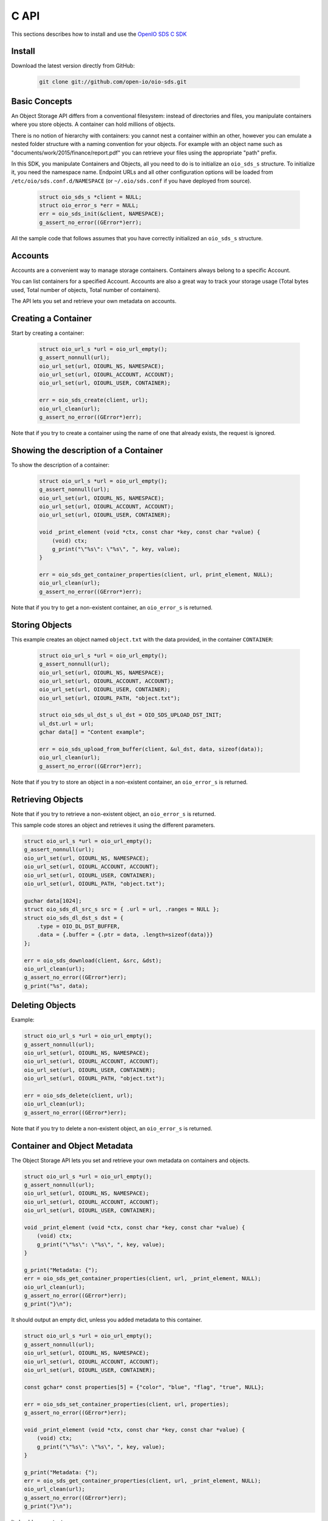.. title:: Object Storage C client library, SDK docs, API examples
.. _ref-sdk-c:

=====
C API
=====

This sections describes how to install and use the `OpenIO SDS C SDK <../../oio-api-c-doc>`_

Install
-------

Download the latest version directly from GitHub:

   .. code-block:: shell

      git clone git://github.com/open-io/oio-sds.git

Basic Concepts
--------------

An Object Storage API differs from a conventional filesystem: instead of directories and files, you manipulate containers where you store objects. A container can hold millions of objects.

There is no notion of hierarchy with containers: you cannot nest a container within an other, however you can emulate a nested folder structure with a naming convention for your objects. For example with an object name such as "documents/work/2015/finance/report.pdf" you can retrieve your files using the appropriate "path" prefix.

In this SDK, you manipulate Containers and Objects, all you need to do is to initialize an ``oio_sds_s`` structure. To initialize it, you need the namespace name.
Endpoint URLs and all other configuration options will be loaded from ``/etc/oio/sds.conf.d/NAMESPACE`` (or ``~/.oio/sds.conf`` if you have deployed from source).

   .. code-block:: c

      struct oio_sds_s *client = NULL;
      struct oio_error_s *err = NULL;
      err = oio_sds_init(&client, NAMESPACE);
      g_assert_no_error((GError*)err);

All the sample code that follows assumes that you have correctly initialized an ``oio_sds_s`` structure.

Accounts
--------

Accounts are a convenient way to manage storage containers. Containers always belong to a specific Account.

You can list containers for a specified Account. Accounts are also a great way to track your storage usage (Total bytes used, Total number of objects, Total number of containers).

The API lets you set and retrieve your own metadata on accounts.

Creating a Container
--------------------

Start by creating a container:

   .. code-block:: c

      struct oio_url_s *url = oio_url_empty();
      g_assert_nonnull(url);
      oio_url_set(url, OIOURL_NS, NAMESPACE);
      oio_url_set(url, OIOURL_ACCOUNT, ACCOUNT);
      oio_url_set(url, OIOURL_USER, CONTAINER);

      err = oio_sds_create(client, url);
      oio_url_clean(url);
      g_assert_no_error((GError*)err);

Note that if you try to create a container using the name of one that already exists, the request is ignored.

Showing the description of a Container
--------------------------------------

To show the description of a container:

   .. code-block:: c

      struct oio_url_s *url = oio_url_empty();
      g_assert_nonnull(url);
      oio_url_set(url, OIOURL_NS, NAMESPACE);
      oio_url_set(url, OIOURL_ACCOUNT, ACCOUNT);
      oio_url_set(url, OIOURL_USER, CONTAINER);

      void _print_element (void *ctx, const char *key, const char *value) {
          (void) ctx;
          g_print("\"%s\": \"%s\", ", key, value);
      }

      err = oio_sds_get_container_properties(client, url, print_element, NULL);
      oio_url_clean(url);
      g_assert_no_error((GError*)err);


Note that if you try to get a non-existent container, an ``oio_error_s`` is returned.

Storing Objects
---------------

This example creates an object named ``object.txt`` with the data provided, in the container ``CONTAINER``:

   .. code-block:: c

      struct oio_url_s *url = oio_url_empty();
      g_assert_nonnull(url);
      oio_url_set(url, OIOURL_NS, NAMESPACE);
      oio_url_set(url, OIOURL_ACCOUNT, ACCOUNT);
      oio_url_set(url, OIOURL_USER, CONTAINER);
      oio_url_set(url, OIOURL_PATH, "object.txt");

      struct oio_sds_ul_dst_s ul_dst = OIO_SDS_UPLOAD_DST_INIT;
      ul_dst.url = url;
      gchar data[] = "Content example";

      err = oio_sds_upload_from_buffer(client, &ul_dst, data, sizeof(data));
      oio_url_clean(url);
      g_assert_no_error((GError*)err);

Note that if you try to store an object in a non-existent container, an ``oio_error_s`` is returned.

Retrieving Objects
------------------

Note that if you try to retrieve a non-existent object, an ``oio_error_s`` is returned.

This sample code stores an object and retrieves it using the different parameters.

.. code-block:: c

      struct oio_url_s *url = oio_url_empty();
      g_assert_nonnull(url);
      oio_url_set(url, OIOURL_NS, NAMESPACE);
      oio_url_set(url, OIOURL_ACCOUNT, ACCOUNT);
      oio_url_set(url, OIOURL_USER, CONTAINER);
      oio_url_set(url, OIOURL_PATH, "object.txt");

      guchar data[1024];
      struct oio_sds_dl_src_s src = { .url = url, .ranges = NULL };
      struct oio_sds_dl_dst_s dst = {
          .type = OIO_DL_DST_BUFFER,
          .data = {.buffer = {.ptr = data, .length=sizeof(data)}}
      };

      err = oio_sds_download(client, &src, &dst);
      oio_url_clean(url);
      g_assert_no_error((GError*)err);
      g_print("%s", data);

Deleting Objects
----------------

Example:

.. code-block:: c

      struct oio_url_s *url = oio_url_empty();
      g_assert_nonnull(url);
      oio_url_set(url, OIOURL_NS, NAMESPACE);
      oio_url_set(url, OIOURL_ACCOUNT, ACCOUNT);
      oio_url_set(url, OIOURL_USER, CONTAINER);
      oio_url_set(url, OIOURL_PATH, "object.txt");

      err = oio_sds_delete(client, url);
      oio_url_clean(url);
      g_assert_no_error((GError*)err);

Note that if you try to delete a non-existent object, an ``oio_error_s`` is returned.

Container and Object Metadata
-----------------------------

The Object Storage API lets you set and retrieve your own metadata on containers and objects.

.. code-block:: c

      struct oio_url_s *url = oio_url_empty();
      g_assert_nonnull(url);
      oio_url_set(url, OIOURL_NS, NAMESPACE);
      oio_url_set(url, OIOURL_ACCOUNT, ACCOUNT);
      oio_url_set(url, OIOURL_USER, CONTAINER);

      void _print_element (void *ctx, const char *key, const char *value) {
          (void) ctx;
          g_print("\"%s\": \"%s\", ", key, value);
      }

      g_print("Metadata: {");
      err = oio_sds_get_container_properties(client, url, _print_element, NULL);
      oio_url_clean(url);
      g_assert_no_error((GError*)err);
      g_print("}\n");

It should output an empty dict, unless you added metadata to this container.

.. code-block:: c

      struct oio_url_s *url = oio_url_empty();
      g_assert_nonnull(url);
      oio_url_set(url, OIOURL_NS, NAMESPACE);
      oio_url_set(url, OIOURL_ACCOUNT, ACCOUNT);
      oio_url_set(url, OIOURL_USER, CONTAINER);

      const gchar* const properties[5] = {"color", "blue", "flag", "true", NULL};

      err = oio_sds_set_container_properties(client, url, properties);
      g_assert_no_error((GError*)err);

      void _print_element (void *ctx, const char *key, const char *value) {
          (void) ctx;
          g_print("\"%s\": \"%s\", ", key, value);
      }

      g_print("Metadata: {");
      err = oio_sds_get_container_properties(client, url, _print_element, NULL);
      oio_url_clean(url);
      g_assert_no_error((GError*)err);
      g_print("}\n");

It should now output:

.. code-block:: c

      Metadata: {"color": "blue", "flag": "true", }

This is very similar for objects. You can use the methods ``oio_sds_get_content_properties()``
and ``oio_sds_set_content_properties()``.

Listing Objects
---------------

.. code-block:: c

      struct oio_url_s *url = oio_url_empty();
      g_assert_nonnull(url);
      oio_url_set(url, OIOURL_NS, NAMESPACE);
      oio_url_set(url, OIOURL_ACCOUNT, ACCOUNT);
      oio_url_set(url, OIOURL_USER, CONTAINER);

      struct oio_sds_list_param_s list_in = {
          .url = url,
          .prefix = NULL, .marker = NULL, .end = NULL, .delimiter = 0, .max_items = 0,
          .flag_allversions = 1, .flag_nodeleted = 1, .flag_properties = 1
      };

      int _print_item (void *ctx, const struct oio_sds_list_item_s *item) {
          (void) ctx;
          g_print("%s\n", item->name);
          return 0;
      }
      struct oio_sds_list_listener_s list_out = {
          .ctx = NULL,
          .on_item = _print_item, .on_prefix = NULL, .on_bound = NULL,
      };

      err = oio_sds_list(client, &list_in, &list_out);
      oio_url_clean(url);
      g_assert_no_error((GError*)err);

This returns a list of objects stored in the container.

Since containers can hold millions of objects, there are several methods to filter the results.

Filters:

- ``marker`` - Indicates where to start the listing from.
- ``end`` - Indicates where to end the listing.
- ``prefix`` - If set, the listing only includes objects whose name begin with its value.
- ``delimiter`` - If set, excludes the objects whose names contain its value. delimiter only takes a single character.
- ``max_items`` - Indicates the maximum number of objects to return in the listing.

To illustrate these features, we can create some objects in a container:

.. code-block:: c

      struct oio_url_s *url = oio_url_empty();
      g_assert_nonnull(url);
      oio_url_set(url, OIOURL_NS, NAMESPACE);
      oio_url_set(url, OIOURL_ACCOUNT, ACCOUNT);
      oio_url_set(url, OIOURL_USER, CONTAINER);

      err = oio_sds_create(client, url);
      g_assert_no_error((GError*)err);

      struct oio_sds_ul_dst_s dst = OIO_SDS_UPLOAD_DST_INIT;
      dst.url = url;
      gchar data[] = "sample";

      gchar *name = NULL;
      for (int i = 0; i < 5; i++) {
          name = g_strdup_printf("object%d", i);
          oio_url_set(url, OIOURL_PATH, name);
          err = oio_sds_upload_from_buffer(client, &dst, data, sizeof(data));
          g_free(name);
          g_assert_no_error((GError*)err);
      }

      for (gchar id = 'a'; id <= 'd'; id++) {
          name = g_strdup_printf("foo/%c", id);
          oio_url_set(url, OIOURL_PATH, name);
          err = oio_sds_upload_from_buffer(client, &dst, data, sizeof(data));
          g_free(name);
          g_assert_no_error((GError*)err);
      }

      oio_url_clean(url);

First list all the objects:

.. code-block:: c

      struct oio_url_s *url = oio_url_empty();
      g_assert_nonnull(url);
      oio_url_set(url, OIOURL_NS, NAMESPACE);
      oio_url_set(url, OIOURL_ACCOUNT, ACCOUNT);
      oio_url_set(url, OIOURL_USER, CONTAINER);

      struct oio_sds_list_param_s list_in = {
          .url = url,
          .prefix = NULL, .marker = NULL, .end = NULL, .delimiter = 0, .max_items = 0,
          .flag_allversions = 1, .flag_nodeleted = 1, .flag_properties = 1
      };

      int _print_item (void *ctx, const struct oio_sds_list_item_s *item) {
          (void) ctx;
          g_print("%s\n", item->name);
          return 0;
      }
      struct oio_sds_list_listener_s list_out = {
          .ctx = NULL,
          .on_item = _print_item, .on_prefix = NULL, .on_bound = NULL,
      };

      err = oio_sds_list(client, &list_in, &list_out);
      oio_url_clean(url);
      g_assert_no_error((GError*)err);

It should output:

.. code-block:: c

      object4
      object3
      object2
      object1
      object0
      foo/d
      foo/c
      foo/b
      foo/a

Then use the paginating features:

.. code-block:: c

      struct oio_url_s *url = oio_url_empty();
      g_assert_nonnull(url);
      oio_url_set(url, OIOURL_NS, NAMESPACE);
      oio_url_set(url, OIOURL_ACCOUNT, ACCOUNT);
      oio_url_set(url, OIOURL_USER, CONTAINER);

      struct oio_sds_list_param_s list_in = {
          .url = url,
          .prefix = NULL, .marker = NULL, .end = NULL, .delimiter = 0, .max_items = 4,
          .flag_allversions = 1, .flag_nodeleted = 1, .flag_properties = 1
      };

      gboolean save_marker;
      gchar marker[16];
      int _print_item (void *ctx, const struct oio_sds_list_item_s *item) {
          (void) ctx;
          g_print("%s, ", item->name);
          if (save_marker) {
              g_strlcpy(marker, item->name, 16);
              save_marker = FALSE;
          }
          return 0;
      }
      struct oio_sds_list_listener_s list_out = {
          .ctx = NULL,
          .on_item = _print_item, .on_prefix = NULL, .on_bound = NULL,
      };

      marker[0] = '\0';
      do {
          g_print("Objects: [");
          save_marker = TRUE;
          list_in.marker = marker;
          err = oio_sds_list(client, &list_in, &list_out);
          g_assert_no_error((GError*)err);
          g_print("]\n");
      } while (list_out.out_count);

      oio_url_clean(url);

Here is the result:

.. code-block:: c

      Objects: [foo/d, foo/c, foo/b, foo/a, ]
      Objects: [object3, object2, object1, object0, ]
      Objects: [object4, ]
      Objects: []

How to use the ``prefix`` parameter:

.. code-block:: c

      struct oio_url_s *url = oio_url_empty();
      g_assert_nonnull(url);
      oio_url_set(url, OIOURL_NS, NAMESPACE);
      oio_url_set(url, OIOURL_ACCOUNT, ACCOUNT);
      oio_url_set(url, OIOURL_USER, CONTAINER);

      struct oio_sds_list_param_s list_in = {
          .url = url,
          .prefix = "foo", .marker = NULL, .end = NULL, .delimiter = 0, .max_items = 0,
          .flag_allversions = 1, .flag_nodeleted = 1, .flag_properties = 1
      };

      int _print_item (void *ctx, const struct oio_sds_list_item_s *item) {
          (void) ctx;
          g_print("%s, ", item->name);
          return 0;
      }
      struct oio_sds_list_listener_s list_out = {
          .ctx = NULL,
          .on_item = _print_item, .on_prefix = NULL, .on_bound = NULL,
      };

      g_print("Objects: [");
      err = oio_sds_list(client, &list_in, &list_out);
      oio_url_clean(url);
      g_assert_no_error((GError*)err);
      g_print("]\n");

This only outputs the objects starting with "foo":

.. code-block:: c

      Objects: [foo/d, foo/c, foo/b, foo/a, ]

How to use the ``delimiter`` parameter:

.. code-block:: c

      struct oio_url_s *url = oio_url_empty();
      g_assert_nonnull(url);
      oio_url_set(url, OIOURL_NS, NAMESPACE);
      oio_url_set(url, OIOURL_ACCOUNT, ACCOUNT);
      oio_url_set(url, OIOURL_USER, CONTAINER);

      struct oio_sds_list_param_s list_in = {
          .url = url,
          .prefix = NULL, .marker = NULL, .end = NULL, .delimiter = '/', .max_items = 0,
          .flag_allversions = 1, .flag_nodeleted = 1, .flag_properties = 1
      };

      int _print_item (void *ctx, const struct oio_sds_list_item_s *item) {
            (void) ctx;
            g_print("%s, ", item->name);
            return 0;
        }
      struct oio_sds_list_listener_s list_out = {
          .ctx = NULL,
          .on_item = _print_item, .on_prefix = NULL, .on_bound = NULL,
      };

      g_print("Objects: [");
      err = oio_sds_list(client, &list_in, &list_out);
      oio_url_clean(url);
      g_assert_no_error((GError*)err);
      g_print("]\n");

This excludes all the objects in the nested ``foo`` folder.

.. code-block:: c

      Objects: [object4, object3, object2, object1, object0, ]

Note that if you try to list a non-existent container, a ``oio_error_s`` is returned.

Deleting Containers
-------------------

There are several options to delete containers. Example:

.. code-block:: c

      struct oio_url_s *url = oio_url_empty();
      g_assert_nonnull(url);
      oio_url_set(url, OIOURL_NS, NAMESPACE);
      oio_url_set(url, OIOURL_ACCOUNT, ACCOUNT);
      oio_url_set(url, OIOURL_USER, CONTAINER);

      err = oio_sds_delete_container(client, url);
      g_assert_no_error((GError*)err);
      oio_url_clean(url);

You cannot delete a container if it still holds objects, if you try to do so an ``oio_error_s`` is returned.

Note that if you try to delete a non-existent container, a ``oio_error_s`` is returned.
